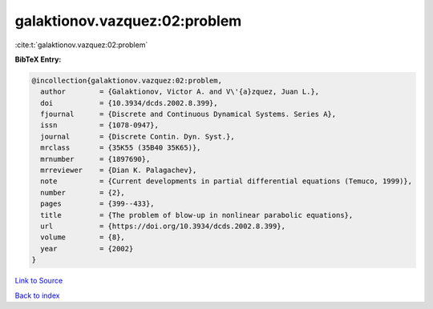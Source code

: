 galaktionov.vazquez:02:problem
==============================

:cite:t:`galaktionov.vazquez:02:problem`

**BibTeX Entry:**

.. code-block:: bibtex

   @incollection{galaktionov.vazquez:02:problem,
     author        = {Galaktionov, Victor A. and V\'{a}zquez, Juan L.},
     doi           = {10.3934/dcds.2002.8.399},
     fjournal      = {Discrete and Continuous Dynamical Systems. Series A},
     issn          = {1078-0947},
     journal       = {Discrete Contin. Dyn. Syst.},
     mrclass       = {35K55 (35B40 35K65)},
     mrnumber      = {1897690},
     mrreviewer    = {Dian K. Palagachev},
     note          = {Current developments in partial differential equations (Temuco, 1999)},
     number        = {2},
     pages         = {399--433},
     title         = {The problem of blow-up in nonlinear parabolic equations},
     url           = {https://doi.org/10.3934/dcds.2002.8.399},
     volume        = {8},
     year          = {2002}
   }

`Link to Source <https://doi.org/10.3934/dcds.2002.8.399},>`_


`Back to index <../By-Cite-Keys.html>`_
